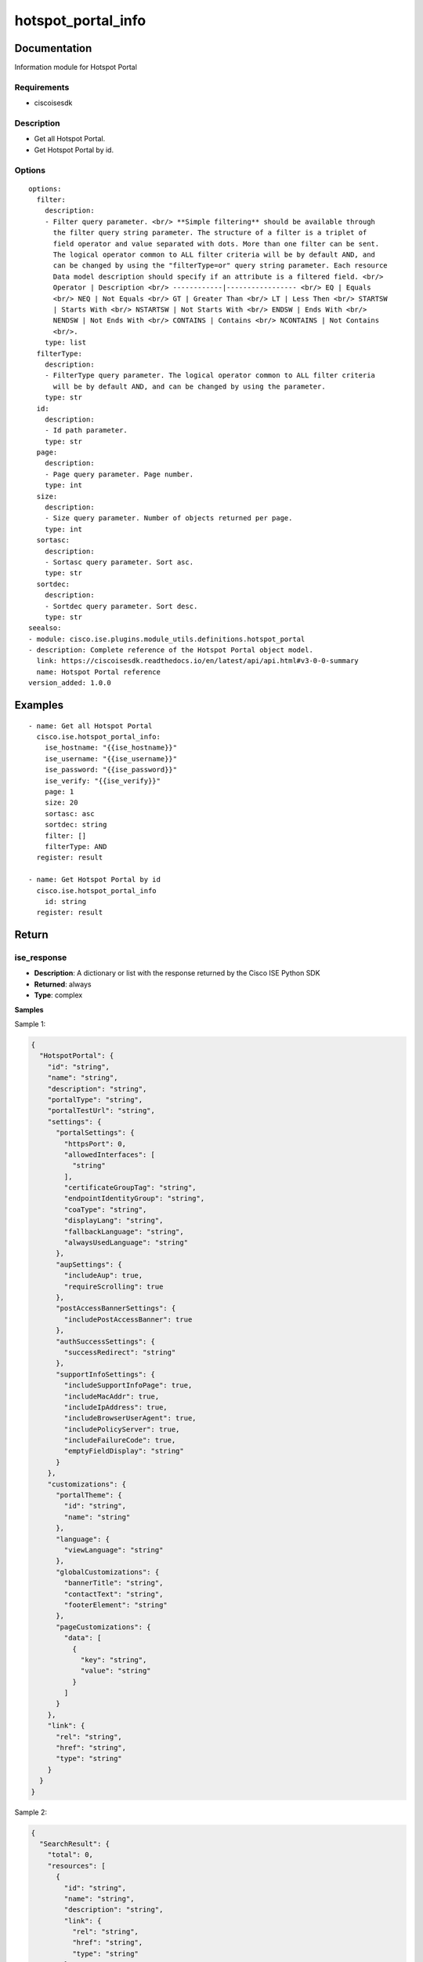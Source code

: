 .. _hotspot_portal_info:

===================
hotspot_portal_info
===================

Documentation
=============

Information module for Hotspot Portal

Requirements
------------
- ciscoisesdk


Description
-----------
- Get all Hotspot Portal.
- Get Hotspot Portal by id.


Options
-------
::

  options:
    filter:
      description:
      - Filter query parameter. <br/> **Simple filtering** should be available through
        the filter query string parameter. The structure of a filter is a triplet of
        field operator and value separated with dots. More than one filter can be sent.
        The logical operator common to ALL filter criteria will be by default AND, and
        can be changed by using the "filterType=or" query string parameter. Each resource
        Data model description should specify if an attribute is a filtered field. <br/>
        Operator | Description <br/> ------------|----------------- <br/> EQ | Equals
        <br/> NEQ | Not Equals <br/> GT | Greater Than <br/> LT | Less Then <br/> STARTSW
        | Starts With <br/> NSTARTSW | Not Starts With <br/> ENDSW | Ends With <br/>
        NENDSW | Not Ends With <br/> CONTAINS | Contains <br/> NCONTAINS | Not Contains
        <br/>.
      type: list
    filterType:
      description:
      - FilterType query parameter. The logical operator common to ALL filter criteria
        will be by default AND, and can be changed by using the parameter.
      type: str
    id:
      description:
      - Id path parameter.
      type: str
    page:
      description:
      - Page query parameter. Page number.
      type: int
    size:
      description:
      - Size query parameter. Number of objects returned per page.
      type: int
    sortasc:
      description:
      - Sortasc query parameter. Sort asc.
      type: str
    sortdec:
      description:
      - Sortdec query parameter. Sort desc.
      type: str
  seealso:
  - module: cisco.ise.plugins.module_utils.definitions.hotspot_portal
  - description: Complete reference of the Hotspot Portal object model.
    link: https://ciscoisesdk.readthedocs.io/en/latest/api/api.html#v3-0-0-summary
    name: Hotspot Portal reference
  version_added: 1.0.0


Examples
=========

::

  - name: Get all Hotspot Portal
    cisco.ise.hotspot_portal_info:
      ise_hostname: "{{ise_hostname}}"
      ise_username: "{{ise_username}}"
      ise_password: "{{ise_password}}"
      ise_verify: "{{ise_verify}}"
      page: 1
      size: 20
      sortasc: asc
      sortdec: string
      filter: []
      filterType: AND
    register: result

  - name: Get Hotspot Portal by id
    cisco.ise.hotspot_portal_info
      id: string
    register: result



Return
=======

ise_response
------------

- **Description**: A dictionary or list with the response returned by the Cisco ISE Python SDK
- **Returned**: always
- **Type**: complex

**Samples**

Sample 1:

.. code-block:: json

    {
      "HotspotPortal": {
        "id": "string",
        "name": "string",
        "description": "string",
        "portalType": "string",
        "portalTestUrl": "string",
        "settings": {
          "portalSettings": {
            "httpsPort": 0,
            "allowedInterfaces": [
              "string"
            ],
            "certificateGroupTag": "string",
            "endpointIdentityGroup": "string",
            "coaType": "string",
            "displayLang": "string",
            "fallbackLanguage": "string",
            "alwaysUsedLanguage": "string"
          },
          "aupSettings": {
            "includeAup": true,
            "requireScrolling": true
          },
          "postAccessBannerSettings": {
            "includePostAccessBanner": true
          },
          "authSuccessSettings": {
            "successRedirect": "string"
          },
          "supportInfoSettings": {
            "includeSupportInfoPage": true,
            "includeMacAddr": true,
            "includeIpAddress": true,
            "includeBrowserUserAgent": true,
            "includePolicyServer": true,
            "includeFailureCode": true,
            "emptyFieldDisplay": "string"
          }
        },
        "customizations": {
          "portalTheme": {
            "id": "string",
            "name": "string"
          },
          "language": {
            "viewLanguage": "string"
          },
          "globalCustomizations": {
            "bannerTitle": "string",
            "contactText": "string",
            "footerElement": "string"
          },
          "pageCustomizations": {
            "data": [
              {
                "key": "string",
                "value": "string"
              }
            ]
          }
        },
        "link": {
          "rel": "string",
          "href": "string",
          "type": "string"
        }
      }
    }

Sample 2:

.. code-block:: json

    {
      "SearchResult": {
        "total": 0,
        "resources": [
          {
            "id": "string",
            "name": "string",
            "description": "string",
            "link": {
              "rel": "string",
              "href": "string",
              "type": "string"
            }
          }
        ]
      }
    }

